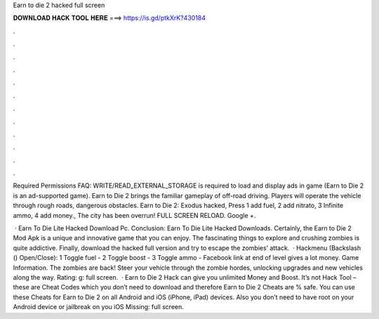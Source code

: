 Earn to die 2 hacked full screen



𝐃𝐎𝐖𝐍𝐋𝐎𝐀𝐃 𝐇𝐀𝐂𝐊 𝐓𝐎𝐎𝐋 𝐇𝐄𝐑𝐄 ===> https://is.gd/ptkXrK?430184



.



.



.



.



.



.



.



.



.



.



.



.

Required Permissions FAQ: WRITE/READ_EXTERNAL_STORAGE is required to load and display ads in game (Earn to Die 2 is an ad-supported game). Earn to Die 2 brings the familiar gameplay of off-road driving. Players will operate the vehicle through rough roads, dangerous obstacles. Earn to Die 2: Exodus hacked, Press 1 add fuel, 2 add nitrato, 3 Infinite ammo, 4 add money., The city has been overrun! FULL SCREEN RELOAD. Google +.

 · Earn To Die Lite Hacked Download Pc. Conclusion: Earn To Die Lite Hacked Downloads. Certainly, the Earn to Die 2 Mod Apk is a unique and innovative game that you can enjoy. The fascinating things to explore and crushing zombies is quite addictive. Finally, download the hacked full version and try to escape the zombies’ attack.  · Hackmenu (Backslash (\) Open/Close): 1 Toggle fuel - 2 Toggle boost - 3 Toggle ammo - Facebook link at end of level gives a lot money. Game Information. The zombies are back! Steer your vehicle through the zombie hordes, unlocking upgrades and new vehicles along the way. Rating: g: full screen.  · Earn to Die 2 Hack can give you unlimited Money and Boost. It’s not Hack Tool – these are Cheat Codes which you don’t need to download and therefore Earn to Die 2 Cheats are % safe. You can use these Cheats for Earn to Die 2 on all Android and iOS (iPhone, iPad) devices. Also you don’t need to have root on your Android device or jailbreak on you iOS Missing: full screen.
